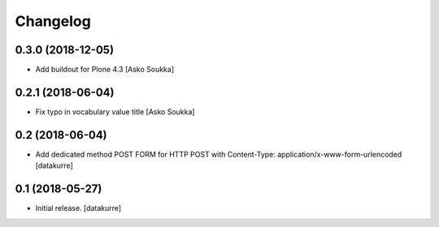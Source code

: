 Changelog
=========

0.3.0 (2018-12-05)
------------------

- Add buildout for Plone 4.3
  [Asko Soukka]

0.2.1 (2018-06-04)
------------------

- Fix typo in vocabulary value title
  [Asko Soukka]

0.2 (2018-06-04)
----------------

- Add dedicated method POST FORM for HTTP POST with Content-Type:
  application/x-www-form-urlencoded
  [datakurre]

0.1 (2018-05-27)
----------------

- Initial release.
  [datakurre]
